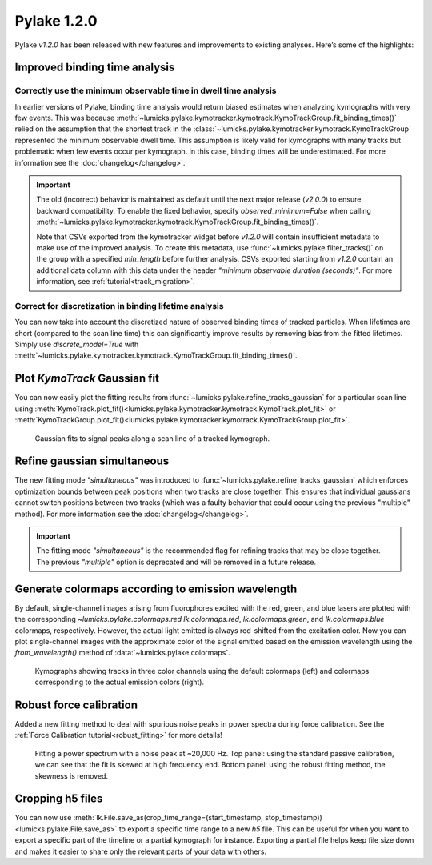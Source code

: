 Pylake 1.2.0
============

.. only:: html

Pylake `v1.2.0` has been released with new features and improvements to existing analyses. Here’s some of the highlights:

Improved binding time analysis
------------------------------

Correctly use the minimum observable time in dwell time analysis
^^^^^^^^^^^^^^^^^^^^^^^^^^^^^^^^^^^^^^^^^^^^^^^^^^^^^^^^^^^^^^^^

In earlier versions of Pylake, binding time analysis would return biased estimates when analyzing kymographs with very few events.
This was because :meth:`~lumicks.pylake.kymotracker.kymotrack.KymoTrackGroup.fit_binding_times()` relied on the assumption that the shortest track in the
:class:`~lumicks.pylake.kymotracker.kymotrack.KymoTrackGroup` represented the minimum observable dwell time.
This assumption is likely valid for kymographs with many tracks but problematic when few events occur per kymograph. In this case, binding
times will be underestimated. For more information see the :doc:`changelog</changelog>`.

.. important::

    The old (incorrect) behavior is maintained as default until the next major release (`v2.0.0`) to ensure
    backward compatibility. To enable the fixed behavior, specify `observed_minimum=False` when calling
    :meth:`~lumicks.pylake.kymotracker.kymotrack.KymoTrackGroup.fit_binding_times()`.

    Note that CSVs exported from the kymotracker widget  before `v1.2.0` will contain insufficient metadata
    to make use of the improved analysis. To create this metadata, use :func:`~lumicks.pylake.filter_tracks()` on the group with a specified
    `min_length` before further analysis. CSVs exported starting from `v1.2.0` contain an additional data column with this data
    under the header `"minimum observable duration (seconds)"`. For more information, see :ref:`tutorial<track_migration>`.

Correct for discretization in binding lifetime analysis
^^^^^^^^^^^^^^^^^^^^^^^^^^^^^^^^^^^^^^^^^^^^^^^^^^^^^^^

You can now take into account the discretized nature of observed binding times of tracked particles. When lifetimes are short
(compared to the scan line time) this can significantly improve results by removing bias from the fitted lifetimes.
Simply use `discrete_model=True` with
:meth:`~lumicks.pylake.kymotracker.kymotrack.KymoTrackGroup.fit_binding_times()`.

Plot `KymoTrack` Gaussian fit
-----------------------------

You can now easily plot the fitting results from :func:`~lumicks.pylake.refine_tracks_gaussian` for a particular scan line using
:meth:`KymoTrack.plot_fit()<lumicks.pylake.kymotracker.kymotrack.KymoTrack.plot_fit>` or
:meth:`KymoTrackGroup.plot_fit()<lumicks.pylake.kymotracker.kymotrack.KymoTrackGroup.plot_fit>`.

.. figure:: group_plot_fit.png

    Gaussian fits to signal peaks along a scan line of a tracked kymograph.

Refine gaussian simultaneous
----------------------------

The new fitting mode `"simultaneous"` was introduced to :func:`~lumicks.pylake.refine_tracks_gaussian` which enforces optimization bounds between
peak positions when two tracks are close together. This ensures that individual gaussians cannot switch positions between two
tracks (which was a faulty behavior that could occur using the previous "multiple" method). For more information see the :doc:`changelog</changelog>`.

.. important::

    The fitting mode `"simultaneous"` is the recommended flag for refining tracks that may be close together. The previous
    `"multiple"` option is deprecated and will be removed in a future release.

Generate colormaps according to emission wavelength
---------------------------------------------------

By default, single-channel images arising from fluorophores excited with the red, green, and blue lasers
are plotted with the corresponding `~lumicks.pylake.colormaps.red` `lk.colormaps.red`, `lk.colormaps.green`, and `lk.colormaps.blue`
colormaps, respectively. However, the actual light emitted is always red-shifted from the excitation color.
Now you can plot single-channel images with the approximate color of the signal emitted based on the
emission wavelength using the `from_wavelength()` method of :data:`~lumicks.pylake.colormaps`.

.. figure:: wavelength_cmaps.png

    Kymographs showing tracks in three color channels using the default colormaps (left) and colormaps
    corresponding to the actual emission colors (right).

Robust force calibration
------------------------

Added a new fitting method to deal with spurious noise peaks in power spectra during force calibration.
See the :ref:`Force Calibration tutorial<robust_fitting>` for more details!

.. figure:: robust_fitting.png

    Fitting a power spectrum with a noise peak at ~20,000 Hz. Top panel: using the standard passive calibration, we can see
    that the fit is skewed at high frequency end. Bottom panel: using the robust fitting method, the skewness is removed.

Cropping h5 files
-----------------

You can now use :meth:`lk.File.save_as(crop_time_range=(start_timestamp, stop_timestamp))<lumicks.pylake.File.save_as>`
to export a specific time range to a new `h5` file.
This can be useful for when you want to export a specific part of the timeline or a partial kymograph for instance.
Exporting a partial file helps keep file size down and makes it easier to share only the relevant parts of your data with others.
